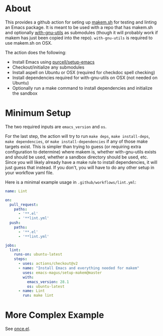 * About
This provides a github action for seting up [[https://github.com/alphapapa/makem.sh][makem.sh]] for testing and linting an Emacs package.  It is meant to be used with a repo that has makem.sh and optionally [[https://github.com/noctuid/with-gnu-utils][with-gnu-utils]] as submodules (though it will probably work if makem has just been copied into the repo).  =with-gnu-utils= is required to use makem.sh on OSX.

The action does the following:
- Install Emacs using [[https://github.com/purcell/setup-emacs][purcell/setup-emacs]]
- Checkout/initialize any submodules
- Install aspell on Ubuntu or OSX (required for checkdoc spell checking)
- Install dependencies required for with-gnu-utils on OSX (not needed on Ubuntu)
- Optionally run a make command to install dependencies and initialize the sandbox

* Minimum Setup
The two required inputs are =emacs_version= and =os=.

For the last step, the action will try to run =make deps=, =make install-deps=, =make dependencies=,  or =make install-dependencies= if any of those make targets exist.  This is simpler than trying to guess (or requiring extra configuration to determine) where makem is, whether with-gnu-utils exists and should be used, whether a sandbox directory should be used, etc.  Since you will likely already have a make rule to install dependencies, it will just guess that instead.  If you don't, you will have to do any other setup in your workflow yaml file.

Here is a minimal example usage in =.github/workflows/lint.yml=:
#+begin_src yaml
name: Lint

on:
  pull_request:
    paths:
      - '**.el'
      - '**lint.yml'
  push:
    paths:
      - '**.el'
      - '**lint.yml'

jobs:
  lint:
    runs-on: ubuntu-latest
    steps:
      - uses: actions/checkout@v2
      - name: "Install Emacs and everything needed for makem"
        uses: emacs-magus/setup-makem@master
        with:
          emacs_version: 28.1
          os: ubuntu-latest
      - name: Lint
        run: make lint
#+end_src

* More Complex Example
See [[https://github.com/emacs-magus/once][once.el]].
